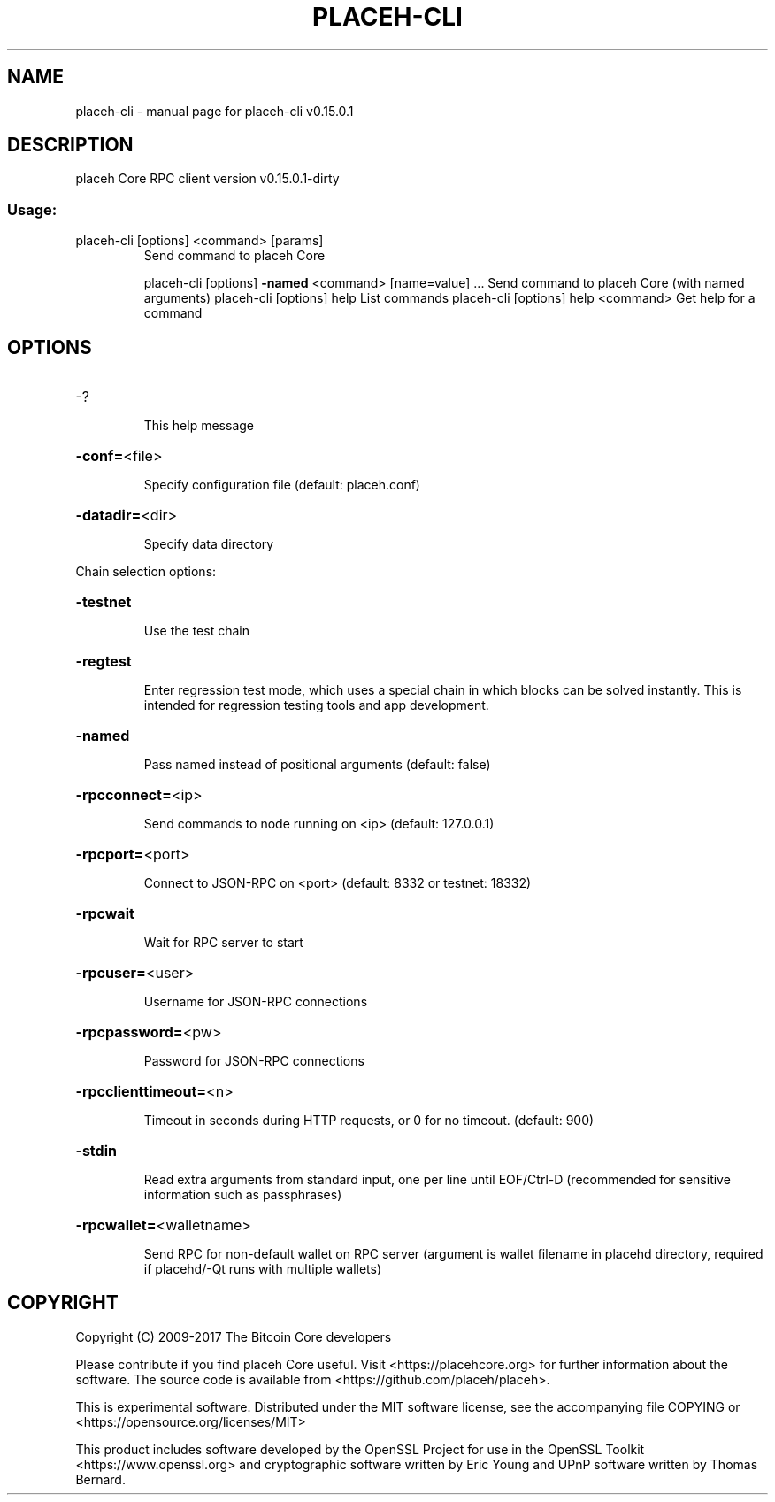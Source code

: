 .\" DO NOT MODIFY THIS FILE!  It was generated by help2man 1.47.3.
.TH PLACEH-CLI "1" "September 2017" "placeh-cli v0.15.0.1" "User Commands"
.SH NAME
placeh-cli \- manual page for placeh-cli v0.15.0.1
.SH DESCRIPTION
placeh Core RPC client version v0.15.0.1\-dirty
.SS "Usage:"
.TP
placeh\-cli [options] <command> [params]
Send command to placeh Core
.IP
placeh\-cli [options] \fB\-named\fR <command> [name=value] ... Send command to placeh Core (with named arguments)
placeh\-cli [options] help                List commands
placeh\-cli [options] help <command>      Get help for a command
.SH OPTIONS
.HP
\-?
.IP
This help message
.HP
\fB\-conf=\fR<file>
.IP
Specify configuration file (default: placeh.conf)
.HP
\fB\-datadir=\fR<dir>
.IP
Specify data directory
.PP
Chain selection options:
.HP
\fB\-testnet\fR
.IP
Use the test chain
.HP
\fB\-regtest\fR
.IP
Enter regression test mode, which uses a special chain in which blocks
can be solved instantly. This is intended for regression testing
tools and app development.
.HP
\fB\-named\fR
.IP
Pass named instead of positional arguments (default: false)
.HP
\fB\-rpcconnect=\fR<ip>
.IP
Send commands to node running on <ip> (default: 127.0.0.1)
.HP
\fB\-rpcport=\fR<port>
.IP
Connect to JSON\-RPC on <port> (default: 8332 or testnet: 18332)
.HP
\fB\-rpcwait\fR
.IP
Wait for RPC server to start
.HP
\fB\-rpcuser=\fR<user>
.IP
Username for JSON\-RPC connections
.HP
\fB\-rpcpassword=\fR<pw>
.IP
Password for JSON\-RPC connections
.HP
\fB\-rpcclienttimeout=\fR<n>
.IP
Timeout in seconds during HTTP requests, or 0 for no timeout. (default:
900)
.HP
\fB\-stdin\fR
.IP
Read extra arguments from standard input, one per line until EOF/Ctrl\-D
(recommended for sensitive information such as passphrases)
.HP
\fB\-rpcwallet=\fR<walletname>
.IP
Send RPC for non\-default wallet on RPC server (argument is wallet
filename in placehd directory, required if placehd/\-Qt runs
with multiple wallets)
.SH COPYRIGHT
Copyright (C) 2009-2017 The Bitcoin Core developers

Please contribute if you find placeh Core useful. Visit
<https://placehcore.org> for further information about the software.
The source code is available from <https://github.com/placeh/placeh>.

This is experimental software.
Distributed under the MIT software license, see the accompanying file COPYING
or <https://opensource.org/licenses/MIT>

This product includes software developed by the OpenSSL Project for use in the
OpenSSL Toolkit <https://www.openssl.org> and cryptographic software written by
Eric Young and UPnP software written by Thomas Bernard.
